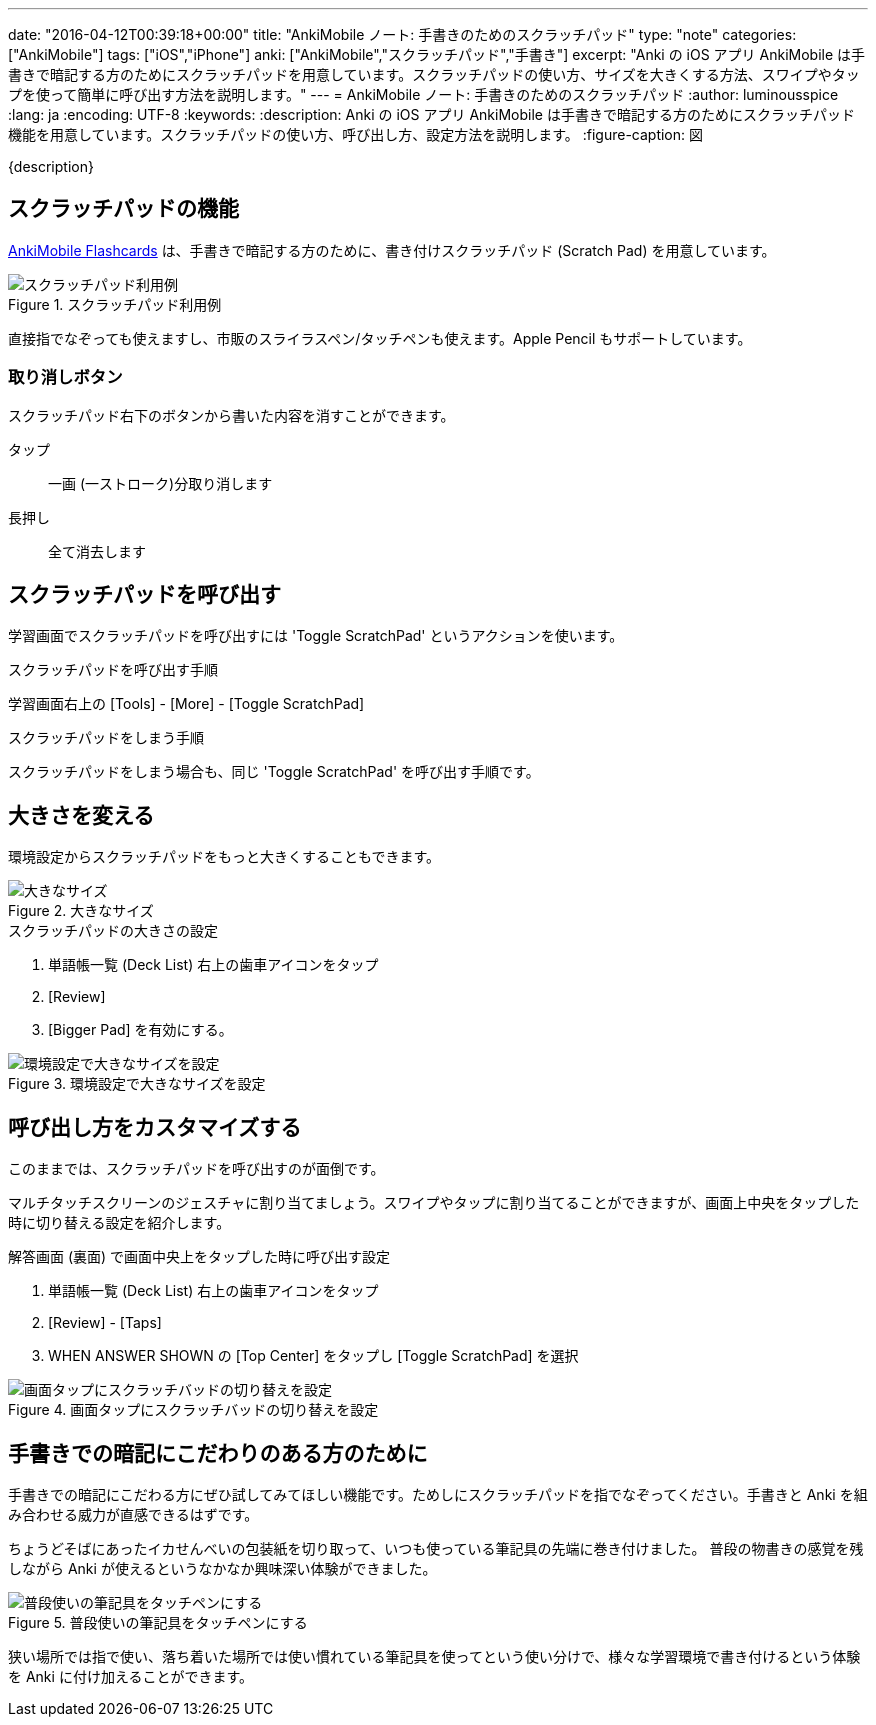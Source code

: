 ---
date: "2016-04-12T00:39:18+00:00"
title: "AnkiMobile ノート: 手書きのためのスクラッチパッド"
type: "note"
categories: ["AnkiMobile"]
tags: ["iOS","iPhone"]
anki: ["AnkiMobile","スクラッチパッド","手書き"]
excerpt: "Anki の iOS アプリ AnkiMobile は手書きで暗記する方のためにスクラッチパッドを用意しています。スクラッチパッドの使い方、サイズを大きくする方法、スワイプやタップを使って簡単に呼び出す方法を説明します。"
---
= AnkiMobile ノート: 手書きのためのスクラッチパッド
:author: luminousspice
:lang: ja
:encoding: UTF-8
:keywords:
:description: Anki の iOS アプリ AnkiMobile は手書きで暗記する方のためにスクラッチパッド機能を用意しています。スクラッチパッドの使い方、呼び出し方、設定方法を説明します。
:figure-caption: 図

////
:toc: macro
:toc-placement:
:toclevels: 1
////

////
http://rs.luminousspice.com/
////

{description}

//toc::[]

== スクラッチパッドの機能

https://geo.itunes.apple.com/jp/app/ankimobile-flashcards/id373493387?mt=8&at=11lGoS[AnkiMobile Flashcards] は、手書きで暗記する方のために、書き付けスクラッチパッド (Scratch Pad) を用意しています。

.スクラッチパッド利用例
image::/images/am-scratchpad-handwriting.png["スクラッチパッド利用例"]

直接指でなぞっても使えますし、市販のスライラスペン/タッチペンも使えます。Apple Pencil もサポートしています。

=== 取り消しボタン

スクラッチパッド右下のボタンから書いた内容を消すことができます。

タップ:: 一画 (一ストローク)分取り消します
長押し:: 全て消去します

== スクラッチパッドを呼び出す

学習画面でスクラッチパッドを呼び出すには 'Toggle ScratchPad' というアクションを使います。

.スクラッチパッドを呼び出す手順
学習画面右上の [Tools] - [More] - [Toggle ScratchPad]

.スクラッチパッドをしまう手順
スクラッチパッドをしまう場合も、同じ 'Toggle ScratchPad' を呼び出す手順です。

== 大きさを変える

環境設定からスクラッチパッドをもっと大きくすることもできます。

.大きなサイズ
image::/images/am-scratchpad-bigger.png["大きなサイズ"]

.スクラッチパッドの大きさの設定
. 単語帳一覧 (Deck List) 右上の歯車アイコンをタップ
. [Review]
. [Bigger Pad] を有効にする。

.環境設定で大きなサイズを設定
image::/images/am-preference-audio.png["環境設定で大きなサイズを設定"]

== 呼び出し方をカスタマイズする

このままでは、スクラッチパッドを呼び出すのが面倒です。

マルチタッチスクリーンのジェスチャに割り当てましょう。スワイプやタップに割り当てることができますが、画面上中央をタップした時に切り替える設定を紹介します。

.解答画面 (裏面) で画面中央上をタップした時に呼び出す設定
. 単語帳一覧 (Deck List) 右上の歯車アイコンをタップ
. [Review] - [Taps]
. WHEN ANSWER SHOWN の [Top Center] をタップし [Toggle ScratchPad] を選択

.画面タップにスクラッチバッドの切り替えを設定
image::/images/am-scratchpad-action.png["画面タップにスクラッチバッドの切り替えを設定"]

== 手書きでの暗記にこだわりのある方のために

手書きでの暗記にこだわる方にぜひ試してみてほしい機能です。ためしにスクラッチパッドを指でなぞってください。手書きと Anki を組み合わせる威力が直感できるはずです。

ちょうどそばにあったイカせんべいの包装紙を切り取って、いつも使っている筆記具の先端に巻き付けました。
普段の物書きの感覚を残しながら Anki が使えるというなかなか興味深い体験ができました。

.普段使いの筆記具をタッチペンにする
image::/images/simple-stylus.jpg["普段使いの筆記具をタッチペンにする"]

狭い場所では指で使い、落ち着いた場所では使い慣れている筆記具を使ってという使い分けで、様々な学習環境で書き付けるという体験を  Anki に付け加えることができます。